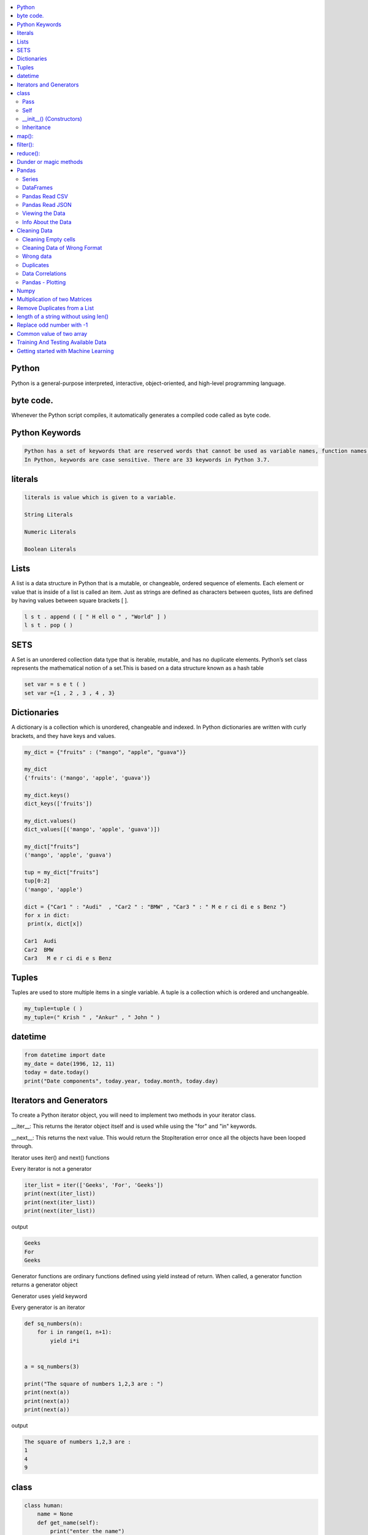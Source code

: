 

.. contents::
   :local:
   :depth: 2

Python
============

Python is a general-purpose interpreted, interactive, object-oriented, and high-level programming language.

byte code.
============

Whenever the Python script compiles, it automatically generates a compiled code called as byte code.

Python Keywords
============

.. code:: python

      Python has a set of keywords that are reserved words that cannot be used as variable names, function names, or any other identifiers.
      In Python, keywords are case sensitive. There are 33 keywords in Python 3.7.
      
literals
============

.. code:: python

   literals is value which is given to a variable.

   String Literals

   Numeric Literals

   Boolean Literals

.. image:: https://github.com/Love4684/Data-Structures-and-Algorithms/blob/master/Python/media/py.png

Lists
===============================================================================

A list is a data structure in Python that is a mutable, or changeable, ordered
sequence of elements. Each element or value that is inside of a list is called
an item. Just as strings are defined as characters between quotes, lists are
defined by having values between square brackets [ ].

.. code:: python

    l s t . append ( [ " H ell o " , "World" ] )
    l s t . pop ( )

SETS
===============================================================================

A Set is an unordered collection data type that is iterable, mutable, and has
no duplicate elements. Python’s set class represents the mathematical notion
of a set.This is based on a data structure known as a hash table

.. code:: python


  set var = s e t ( )
  set var ={1 , 2 , 3 , 4 , 3}


Dictionaries
===============================================================================

A dictionary is a collection which is unordered, changeable and indexed. In
Python dictionaries are written with curly brackets, and they have keys and
values.

.. code:: python

   my_dict = {"fruits" : ("mango", "apple", "guava")} 
   
   my_dict
   {'fruits': ('mango', 'apple', 'guava')}
   
   my_dict.keys()
   dict_keys(['fruits'])
   
   my_dict.values()
   dict_values([('mango', 'apple', 'guava')])
   
   my_dict["fruits"]
   ('mango', 'apple', 'guava')
   
   tup = my_dict["fruits"]
   tup[0:2]
   ('mango', 'apple')
   
   dict = {"Car1 " : "Audi"  , "Car2 " : "BMW" , "Car3 " : " M e r ci di e s Benz "}
   for x in dict:
    print(x, dict[x])
    
   Car1  Audi
   Car2  BMW
   Car3   M e r ci di e s Benz 
   

Tuples
===============================================================================

Tuples are used to store multiple items in a single variable. A tuple is a
collection which is ordered and unchangeable.

.. code:: python

    my_tuple=tuple ( )
    my_tuple=(" Krish " , "Ankur" , " John " )

datetime   
===============================================================================
.. code:: python 

   from datetime import date
   my_date = date(1996, 12, 11)
   today = date.today()
   print("Date components", today.year, today.month, today.day)

Iterators and Generators  
===============================================================================


To create a Python iterator object, you will need to implement two methods in your iterator class.

__iter__: This returns the iterator object itself and is used while using the "for" and "in" keywords.

__next__: This returns the next value. This would return the StopIteration error once all the objects have been looped through.

Iterator uses iter() and next() functions

Every iterator is not a generator

.. code:: python

      iter_list = iter(['Geeks', 'For', 'Geeks'])
      print(next(iter_list))
      print(next(iter_list))
      print(next(iter_list))

output

.. code:: python

   Geeks
   For
   Geeks  

Generator functions are ordinary functions defined using yield instead of return. When called, a generator function returns a generator object
  
Generator uses yield keyword

Every generator is an iterator

.. code:: python

      def sq_numbers(n):
          for i in range(1, n+1):
              yield i*i


      a = sq_numbers(3)
  
      print("The square of numbers 1,2,3 are : ")
      print(next(a))
      print(next(a))
      print(next(a))

output

.. code:: python

      The square of numbers 1,2,3 are :  
      1
      4
      9

class
============

.. code:: python

      class human:
          name = None
          def get_name(self):
              print("enter the name")
              self.name = input()
          def put_name(self):
              print(self.name)

      h1 = human()
      h1.get_name()
      h1.put_name()
      print(h1.name)
      
output

.. code:: python

      enter the name
      ram
      ram
      ram
      
Pass
........

.. code:: python
     
   In Python, the pass keyword is used to execute nothing;     

Self
.........

The self keyword is used in the method to refer to the instance of the current class we are using.

.. code:: python

      class Employee:
          def printdetails(self):
              return f"The Name is {self.name}. Salary is {self.salary} and role is {self.role}"

      harry = Employee()
      harry.name = "Harry"
      harry.salary = 455
      harry.role = "Instructor"
      print(harry.printdetails())
      
output

.. code:: python

      The Name is Harry. Salary is 455 and role is Instructor

__init__() (Constructors)
.............................

Constructor in Python is used to assign values to the variables or data members of a class when an object is created.

.. code:: python

      class Employee:
          def __init__(self, aname, asalary, arole):
              self.name = aname
              self.salary = asalary
              self.role = arole

      harry = Employee("HARRY", 5000, "Instructor")
      print(harry.salary)
      
output

.. code:: python

      5000

Inheritance
..................

When one object acquires all the properties and behaviours of parent object i.e. known as inheritance. It provides code reusability.

It is used to achieve runtime polymorphism.

.. code:: python

      class Person(object):
          def __init__(self, name):
              self.name = name
          def getName(self):
              return self.name
          def isEmployee(self):
              return False

      class Employee(Person):
          def isEmployee(self):
              return True

      emp = Person("Geek1")
      print(emp.getName(), emp.isEmployee())

      emp = Employee("Geek2")
      print(emp.getName(), emp.isEmployee())
      
output

.. code:: python

      Geek1 False
      Geek2 True 

map():
============

A map function executes certain instructions or functionality provided to it on every item of an iterable.

.. code:: python

      syntax

      map(function, iterable) 

      Ex

      items = [1, 2, 3, 4, 5]
      a=list(map((lambda x: x **3), items))
      print(a)
      #Output: [1, 8, 27, 64, 125]
      
filter():
============

A filter function in Python tests a specific user-defined condition for a function and returns an iterable for the elements and values that satisfy the condition or, in other words, return true.

.. code:: python

      syntax

      filter(function, iterable)

      Ex

      a = [1,2,3,4,5,6]
      b = [2,5,0,7,3]
      c= list(filter(lambda x: x in a, b))
      print(c) # prints out [2, 5, 3]
      
reduce():
============

Reduce functions apply a function to every item of an iterable and gives back a single value as a resultant

.. code:: python

      syntax

      reduce(function, iterable)

      Ex

      from functools import reduce
      a=reduce( (lambda x, y: x * y), [1, 2, 3, 4] )
      print(a) 
      #Output: 24  
      
Dunder or magic methods
=======================

Dunder or magic methods in Python are the methods having two prefix and suffix underscores in the method name.



Pandas
===============================================================================

Pandas is a Python library. Pandas is used to analyze data.

.. code:: python

      Is there a correlation between two or more columns?
      What is average value?
      Max value?
      Min value?

Series
.........

A Pandas Series is like a column in a table. It is a one-dimensional array holding data of any type.

DataFrames
...........

A Pandas DataFrame is a 2 dimensional data structure, like a 2 dimensional array, or a table with rows and columns.

.. code:: python 

      import pandas as pd
      dt1 = {"Fruit_name" : ["mango", "apple", "guava"], "count" : [6, 4, 8]}
      pd.DataFrame(dt1)

      output

          Fruit_name	 count
      0	  mango	            6
      1	  apple    	    4
      2	  guava	            8

Pandas Read CSV
.................

.. code:: python 

      import pandas as pd
      df = pd.read_csv('data.csv')
      print(df.to_string()) 

      #use to_string() to print the entire DataFrame.
      
Pandas Read JSON 
................

.. code:: python 

      import pandas as pd
      df = pd.read_json('data.json')
      print(df.to_string()) 

      #JSON = Python Dictionary JSON objects have the same format as Python dictionaries.

Viewing the Data
...............

.. code:: python 

      import pandas as pd
      df = pd.read_csv('data.csv')
      print(df.head())
      
Info About the Data
...............

.. code:: python 

      print(df.info()) 
      
Cleaning Data
===============================================================================

Data cleaning means fixing bad data in our data set. Bad data could be:

Cleaning Empty cells
.............

.. code:: python 

      1. Remove all rows with NULL values:

      import pandas as pd
      df = pd.read_csv('data.csv')
      df.dropna(inplace = True)
      print(df.to_string())

      2. Replace Empty Values

      df.fillna(130, inplace = True)

Cleaning Data of Wrong Format
.............................

Cells with data of wrong format can make it difficult, or even impossible, to analyze data.
To fix it, you have two options: remove the rows, or convert all cells in the columns into the same format.

Wrong data
....................

"Wrong data" does not have to be "empty cells" or "wrong format", it can just be wrong, like if someone registered "199" instead of "1.99".

Duplicates
............

.. code:: python 

   df.drop_duplicates(inplace = True)
Data Correlations   
..........
The corr() method calculates the relationship between each column in your data set.

.. code:: python 

   df.corr()

Pandas - Plotting
...............

.. code:: python 

   import pandas as pd
   import matplotlib.pyplot as plt
   df = pd.read_csv('data.csv')
   df["Duration"].plot(kind = 'hist')
   plt.show()
   

Numpy
===============================================================================

NumPy is a Python library used for working with arrays.It provides a high-performance multidimensional array object, and tools for working with these arrays.
  
.. code:: python

      import numpy as np
      mt = np.array([[1, 2, 3, 4], [3, 4, 5, 6], [1, 2, 3, 4], [3, 4, 5, 6]])
      mt_mul = np.dot(mt, mt)
      mt_dia = np.diagonal(mt)
      
      a = np.zeros((4, 4))
      
      output
      
      array([[0., 0., 0., 0.],
       [0., 0., 0., 0.],
       [0., 0., 0., 0.],
       [0., 0., 0., 0.]])
       
.. code:: python

      import numpy as np
      lst1=[1,2,3]
      lst2=[2,3,4]
      a = np.sum((lst1, lst2), axis = 0)
      b = np.sum((lst1, lst2), axis = 1)
      print(a, b))
      
      output
      
      [3 5 7] [6 9]
      
     
Multiplication of two Matrices
===============================================================================

.. code:: python

      matrix1 = [[12,7,3], [4 ,5,6],[7 ,8,9]]
      matrix2 = [[5,8,1], [6,7,3], [4,5,9]]


      ans = np.zeros((3, 3))

      for i in range(3):
          for j in range(3):
              for k in range(3):
                  ans[i][j] += matrix1[i][k] * matrix2[k][j]

      print (ans)

      
      output
      
      [[114. 160.  60.]
      [ 74.  97.  73.]
      [119. 157. 112.]]
  

      
Remove Duplicates from a List
===============================================================================

.. code:: python

      def Remove(duplicate):
          final_list = []
          for num in duplicate:
              if num not in final_list:
                  final_list.append(num)
          return final_list

      duplicate = [2, 4, 10, 20, 5, 2, 20, 4]
      print(Remove(duplicate))

.. code:: python

      duplicate = [2, 4, 10, 20, 5, 2, 20, 4]
      print(list(set(duplicate)))


length of a string without using len()
=====================

.. code:: python

      a = "jhnfbdljfgf"
      count = 0
      for i in a:
          count=count + 1
      print(count)    

Replace odd number with -1
=====================

.. code:: python

      import numpy as np
      arr = np.arange(0,10)
      arr[arr%2 == 1] = -1
      arr

      otput

      array([ 0, -1,  2, -1,  4, -1,  6, -1,  8, -1])
      
Common value of two array
=====================

.. code:: python

      a = np.array([ 0, -1,  2, -1,  4, -1,  6, -1,  8, -1])
      b = np.array([ 5, 78,  2, 89,  4, 56,  6, -1,  8, -1])
      np.intersect1d(a, b)

      output

      array([-1,  2,  4,  6,  8])
      
      
Training And Testing Available Data
=====================

.. code:: python      

      import pandas as pd
      import numpy as np
      from sklearn import linear_model
      import matplotlib.pyplot as plt

      from sklearn.model_selection import train_test_split
      X_train, X_test, y_train, y_test = train_test_split(X,y,test_size=0.3)

      from sklearn.linear_model import LinearRegression
      clf = LinearRegression()
      clf.fit(X_train, y_train)

      clf.predict(X_test)

      y_test

      clf.score(X_test, y_test)


Getting started with Machine Learning
=====================

.. code:: python

      Supervised learning: Supervised learning is the types of machine learning in which machines 
      are trained using well "labelled" training data, and on basis of that data, machines predict 
      the output. The labelled data means some input data is already tagged with the correct output.

            Image Classification:
            Market Prediction/Regression:

      Unsupervised learning: No labels are given to the learning algorithm, leaving it on its own to find structure in its input.

            Clustering:

      Classification: 

         Inputs are divided into two or more classes, and the learner must produce a model
         that assigns unseen inputs to one or more (multi-label classification) of these classes. This is 
         typically tackled in a supervised way. Spam filtering is an example of classification, where the 
         inputs are email (or other) messages and the classes are “spam” and “not spam”.

      Regression:

         It is also a supervised learning problem, but the outputs are continuous 
         rather than discrete. For example, predicting the stock prices using historical data.

      Linear Regression

         Linear regression is used to predict the continuous dependent variable using a given
         set of independent variables.

         The output for Linear Regression must be a continuous value, such as price, age, etc.

      Logistic Regression

         Logistic Regression is used to predict the categorical dependent variable using a 
         given set of independent variables.

         The output of Logistic Regression must be a Categorical value such as 0 or 1, Yes or No, etc.



